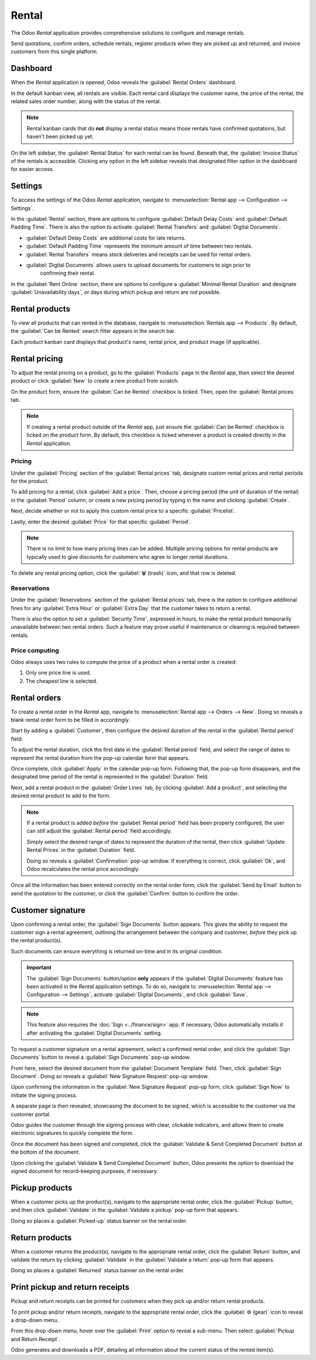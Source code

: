======
Rental
======

The Odoo *Rental* application provides comprehensive solutions to configure and manage rentals.

Send quotations, confirm orders, schedule rentals, register products when they are picked up and
returned, and invoice customers from this single platform.

.. seealso::
   - `Odoo Rental: product page <https://www.odoo.com/app/rental>`_
   - `Odoo Tutorials: Rental <https://www.odoo.com/slides/rental-48>`_

.. _rental/pricing:

Dashboard
=========

When the *Rental* application is opened, Odoo reveals the :guilabel:`Rental Orders` dashboard.

.. image:: rental/rental-orders-dashboard.png
   :align: center
   :alt: Example of the Rental Orders dashboard available in the Odoo Rental application.

In the default kanban view, all rentals are visible. Each rental card displays the customer name,
the price of the rental, the related sales order number, along with the status of the rental.

.. note::
   Rental kanban cards that do **not** display a rental status means those rentals have confirmed
   quotations, but haven't been picked up yet.

On the left sidebar, the :guilabel:`Rental Status` for each rental can be found. Beneath that, the
:guilabel:`Invoice Status` of the rentals is accessible. Clicking any option in the left sidebar
reveals that designated filter option in the dashboard for easier access.

Settings
========

To access the settings of the Odoo *Rental* application, navigate to :menuselection:`Rental app -->
Configuration --> Settings`.

.. image:: rental/rental-settings.png
   :align: center
   :alt: How the Settings page appears in the Odoo Rental application.

In the :guilabel:`Rental` section, there are options to configure :guilabel:`Default Delay Costs`
and :guilabel:`Default Padding Time`. There is also the option to activate :guilabel:`Rental
Transfers` and :guilabel:`Digital Documents`.

- :guilabel:`Default Delay Costs` are additional costs for late returns.
- :guilabel:`Default Padding Time` represents the minimum amount of time between two rentals.
- :guilabel:`Rental Transfers` means stock deliveries and receipts can be used for rental orders.
- :guilabel:`Digital Documents` allows users to upload documents for customers to sign prior to
   confirming their rental.

In the :guilabel:`Rent Online` section, there are options to configure a :guilabel:`Minimal Rental
Duration` and designate :guilabel:`Unavailability days`, or days during which pickup and return are
not possible.

Rental products
===============

To view all products that can rented in the database, navigate to :menuselection:`Rentals app -->
Products`. By default, the :guilabel:`Can be Rented` search filter appears in the search bar.

Each product kanban card displays that product's name, rental price, and product image (if
applicable).

Rental pricing
==============

To adjust the rental pricing on a product, go to the :guilabel:`Products` page in the *Rental* app,
then select the desired product or click :guilabel:`New` to create a new product from scratch.

On the product form, ensure the :guilabel:`Can be Rented` checkbox is ticked. Then, open the
:guilabel:`Rental prices` tab.

.. image:: rental/rental-prices-tab.png
   :align: center
   :alt: How the Settings page appears in the Odoo Rental application.

.. note::
   If creating a rental product outside of the *Rental* app, just ensure the :guilabel:`Can be
   Rented` checkbox is ticked on the product form. By default, this checkbox is ticked whenever a
   product is created directly in the *Rental* application.

Pricing
-------

Under the :guilabel:`Pricing` section of the :guilabel:`Rental prices` tab, designate custom rental
prices and rental periods for the product.

To add pricing for a rental, click :guilabel:`Add a price`. Then, choose a pricing period (the unit
of duration of the rental) in the :guilabel:`Period` column, or create a new pricing period by
typing in the name and clicking :guilabel:`Create`.

Next, decide whether or not to apply this custom rental price to a specific :guilabel:`Pricelist`.

Lastly, enter the desired :guilabel:`Price` for that specific :guilabel:`Period`.

.. note::
   There is no limit to how many pricing lines can be added. Multiple pricing options for rental
   products are typically used to give discounts for customers who agree to longer rental durations.

To delete any rental pricing option, click the :guilabel:`🗑️ (trash)` icon, and that row is deleted.

Reservations
------------

Under the :guilabel:`Reservations` section of the :guilabel:`Rental prices` tab, there is the option
to configure additional fines for any :guilabel:`Extra Hour` or :guilabel:`Extra Day` that the
customer takes to return a rental.

There is also the option to set a :guilabel:`Security Time`, expressed in hours, to make the rental
product temporarily unavailable between two rental orders. Such a feature may prove useful if
maintenance or cleaning is required between rentals.

Price computing
---------------

Odoo always uses two rules to compute the price of a product when a rental order is created:

#. Only one price line is used.
#. The cheapest line is selected.

.. exercise::
   Consider the following rental pricing configuration for a product:

   - 1 day: $100
   - 3 days: $250
   - 1 week: $500

   A customer wants to rent this product for eight days. What price will they pay?

   After an order is created, Odoo selects the second line as this is the cheapest option. The
   customer has to pay three times '3 days' to cover the rental's eight days, for a total of $750.

.. _rental/customer-signature:

Rental orders
=============

To create a rental order in the *Rental* app, navigate to :menuselection:`Rental app --> Orders -->
New`. Doing so reveals a blank rental order form to be filled in accordingly.

.. image:: rental/rental-order.png
   :align: center
   :alt: Sample of a filled out rental order available in the Odoo Rental application.

Start by adding a :guilabel:`Customer`, then configure the desired duration of the rental in the
:guilabel:`Rental period` field.

To adjust the rental duration, click the first date in the :guilabel:`Rental period` field, and
select the range of dates to represent the rental duration from the pop-up calendar form that
appears.

.. image:: rental/rental-period-field-popup.png
   :align: center
   :alt: Sample of a rental period calendar pop-up window in the Odoo Rental application.

Once complete, click :guilabel:`Apply` in the calendar pop-up form. Following that, the pop-up form
disappears, and the designated time period of the rental is represented in the :guilabel:`Duration`
field.

Next, add a rental product in the :guilabel:`Order Lines` tab, by clicking :guilabel:`Add a
product`, and selecting the desired rental product to add to the form.

.. note::
   If a rental product is added *before* the :guilabel:`Rental period` field has been properly
   configured, the user can *still* adjust the :guilabel:`Rental period` field accordingly.

   Simply select the desired range of dates to represent the duration of the rental, then click
   :guilabel:`Update Rental Prices` in the :guilabel:`Duration` field.

   .. image:: rental/rental-update-rental-prices.png
      :align: center
      :alt: The update rental prices option that appears in the Odoo Rental application.

   Doing so reveals a :guilabel:`Confirmation` pop-up window. If everything is correct, click
   :guilabel:`Ok`, and Odoo recalculates the rental price accordingly.

Once all the information has been entered correctly on the rental order form, click the
:guilabel:`Send by Email` button to send the quotation to the customer, or click the
:guilabel:`Confirm` button to confirm the order.

Customer signature
==================

Upon confirming a rental order, the :guilabel:`Sign Documents` button appears. This gives the
ability to request the customer sign a rental agreement, outlining the arrangement between the
company and customer, *before* they pick up the rental product(s).

Such documents can ensure everything is returned on-time and in its original condition.

.. important::
   The :guilabel:`Sign Documents` button/option **only** appears if the :guilabel:`Digital
   Documents` feature has been activated in the *Rental* application settings. To do so, navigate to
   :menuselection:`Rental app --> Configuration --> Settings`, activate :guilabel:`Digital
   Documents`, and click :guilabel:`Save`.

.. note::
   This feature also requires the :doc:`Sign <../finance/sign>` app. If necessary, Odoo
   automatically installs it after activating the :guilabel:`Digital Documents` setting.

To request a customer signature on a rental agreement, select a confirmed rental order, and click
the :guilabel:`Sign Documents` button to reveal a :guilabel:`Sign Documents` pop-up window.

.. image:: rental/sign-documents-popup.png
   :align: center
   :alt: The Sign Documents pop-up window that appears in the Odoo Rental application.

From here, select the desired document from the :guilabel:`Document Template` field. Then, click
:guilabel:`Sign Document`. Doing so reveals a :guilabel:`New Signature Request` pop-up window.

.. image:: rental/new-signature-request-form.png
   :align: center
   :alt: The New Signature Request pop-up window that appears in the Odoo Rental application.

Upon confirming the information in the :guilabel:`New Signature Request` pop-up form, click
:guilabel:`Sign Now` to initiate the signing process.

A separate page is then revealed, showcasing the document to be signed, which is accessible to the
customer via the customer portal.

Odoo guides the customer through the signing process with clear, clickable indicators, and allows
them to create electronic signatures to quickly complete the form.

.. image:: rental/adopt-signature-popup.png
   :align: center
   :alt: The adopt your signature pop-up window that appears in the Odoo Rental application.

Once the document has been signed and completed, click the :guilabel:`Validate & Send Completed
Document` button at the bottom of the document.

.. image:: rental/validate-send-doc-button.png
   :align: center
   :alt: The validate and send completed document button in the Odoo Rental application.

Upon clicking the :guilabel:`Validate & Send Completed Document` button, Odoo presents the option to
download the signed document for record-keeping purposes, if necessary.

.. seealso::
   `Odoo Tutorials: Sign <https://www.odoo.com/slides/sign-61>`_

.. _rental/pickup-return:

Pickup products
===============

When a customer picks up the product(s), navigate to the appropriate rental order, click the
:guilabel:`Pickup` button, and then click :guilabel:`Validate` in the :guilabel:`Validate a pickup`
pop-up form that appears.

Doing so places a :guilabel:`Picked-up` status banner on the rental order.

Return products
===============

When a customer returns the product(s), navigate to the appropriate rental order, click the
:guilabel:`Return` button, and validate the return by clicking :guilabel:`Validate` in the
:guilabel:`Validate a return` pop-up form that appears.

Doing so places a :guilabel:`Returned` status banner on the rental order.

Print pickup and return receipts
================================

Pickup and return receipts can be printed for customers when they pick up and/or return rental
products.

To print pickup and/or return receipts, navigate to the appropriate rental order, click the
:guilabel:`⚙️ (gear)` icon to reveal a drop-down menu.

.. image:: rental/print-pickup-return-receipt.png
   :align: center
   :alt: The pickup and return receipt print option in the Odoo Rental application.

From this drop-down menu, hover over the :guilabel:`Print` option to reveal a sub-menu. Then select
:guilabel:`Pickup and Return Receipt`.

Odoo generates and downloads a PDF, detailing all information about the current status of the rented
item(s).
